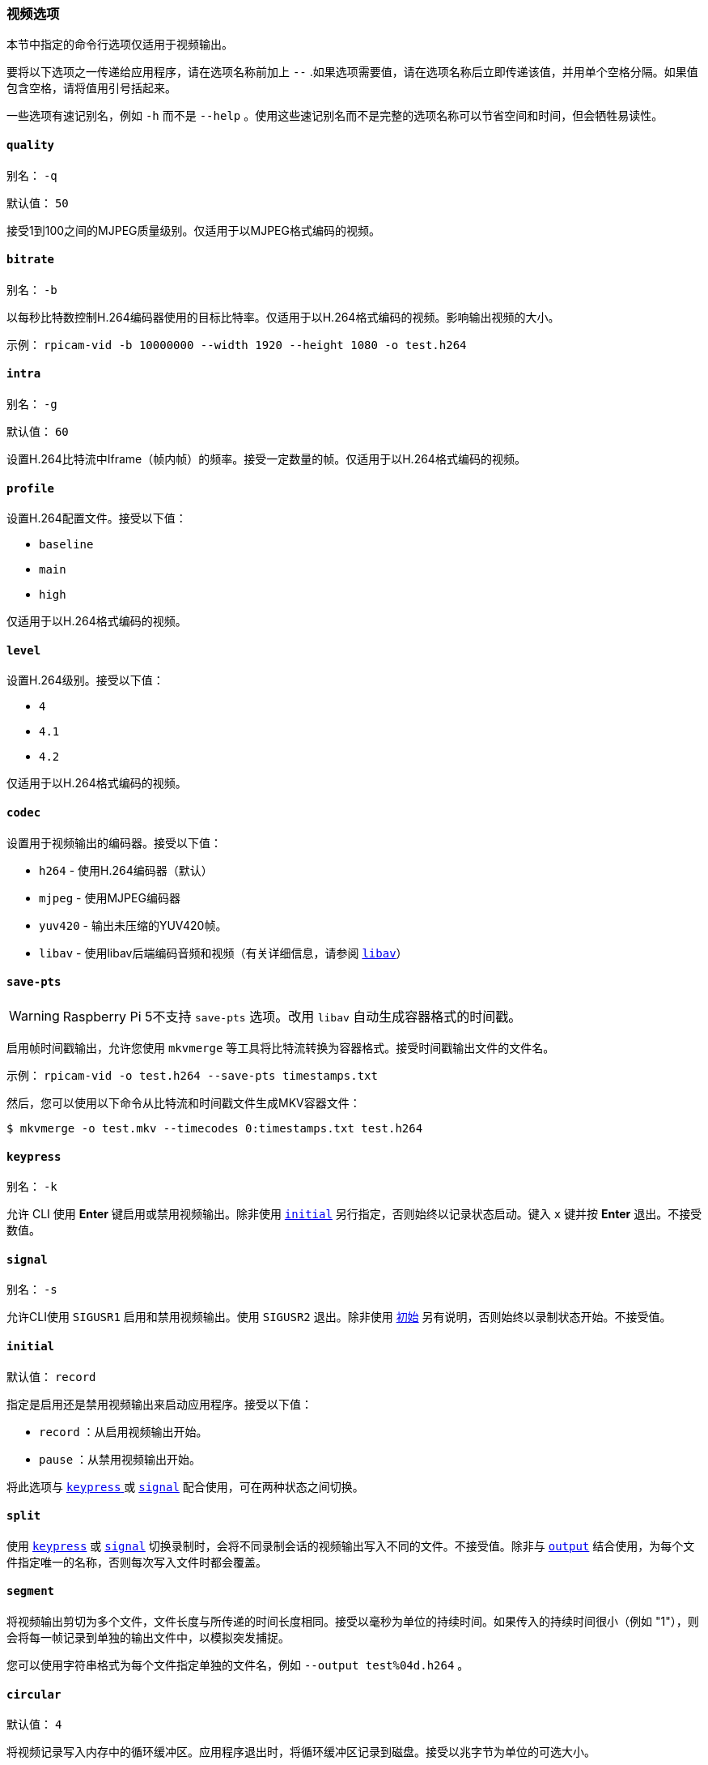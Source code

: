 [[video-options]]
=== 视频选项

本节中指定的命令行选项仅适用于视频输出。

要将以下选项之一传递给应用程序，请在选项名称前加上 `--` .如果选项需要值，请在选项名称后立即传递该值，并用单个空格分隔。如果值包含空格，请将值用引号括起来。

一些选项有速记别名，例如 `-h` 而不是 `--help` 。使用这些速记别名而不是完整的选项名称可以节省空间和时间，但会牺牲易读性。

==== `quality` 

别名： `-q` 

默认值： `50` 

接受1到100之间的MJPEG质量级别。仅适用于以MJPEG格式编码的视频。

[[bitrate]]
==== `bitrate` 

别名： `-b` 

以每秒比特数控制H.264编码器使用的目标比特率。仅适用于以H.264格式编码的视频。影响输出视频的大小。


示例： `rpicam-vid -b 10000000 --width 1920 --height 1080 -o test.h264` 

[[intra]]
==== `intra` 

别名： `-g` 

默认值： `60` 

设置H.264比特流中Iframe（帧内帧）的频率。接受一定数量的帧。仅适用于以H.264格式编码的视频。

[[profile]]
==== `profile` 

设置H.264配置文件。接受以下值：

*  `baseline` 
*  `main` 
*  `high` 

仅适用于以H.264格式编码的视频。

[[level]]
==== `level` 

设置H.264级别。接受以下值：

*  `4` 
*  `4.1` 
*  `4.2` 

仅适用于以H.264格式编码的视频。

[[codec]]
==== `codec` 

设置用于视频输出的编码器。接受以下值：

* `h264` - 使用H.264编码器（默认）
* `mjpeg` - 使用MJPEG编码器
* `yuv420` - 输出未压缩的YUV420帧。
* `libav` - 使用libav后端编码音频和视频（有关详细信息，请参阅 xref:camera_software.adoc#libav-integration-with-rpicam-vid[`libav`]）

[[save-pts]]
==== `save-pts` 

WARNING: Raspberry Pi 5不支持 `save-pts` 选项。改用 `libav` 自动生成容器格式的时间戳。

启用帧时间戳输出，允许您使用 `mkvmerge` 等工具将比特流转换为容器格式。接受时间戳输出文件的文件名。

示例： `rpicam-vid -o test.h264 --save-pts timestamps.txt` 

然后，您可以使用以下命令从比特流和时间戳文件生成MKV容器文件：

[source,console]
----
$ mkvmerge -o test.mkv --timecodes 0:timestamps.txt test.h264
----

==== `keypress` 

别名： `-k` 

允许 CLI 使用 *Enter* 键启用或禁用视频输出。除非使用 xref:camera_software.adoc#initial[`initial`] 另行指定，否则始终以记录状态启动。键入 `x` 键并按 *Enter* 退出。不接受数值。

==== `signal` 

别名： `-s` 

允许CLI使用 `SIGUSR1` 启用和禁用视频输出。使用 `SIGUSR2` 退出。除非使用 xref:camera_software.adoc#initial[`初始`] 另有说明，否则始终以录制状态开始。不接受值。

[[initial]]
==== `initial` 

默认值： `record` 

指定是启用还是禁用视频输出来启动应用程序。接受以下值：

* `record` ：从启用视频输出开始。
* `pause` ：从禁用视频输出开始。

将此选项与 xref:camera_software.adoc#keypress[`keypress` ] 或 xref:camera_software.adoc#signal[ `signal`] 配合使用，可在两种状态之间切换。

[[split]]
==== `split` 

使用 xref:camera_software.adoc#keypress[`keypress`] 或 xref:camera_software.adoc#signal[`signal`] 切换录制时，会将不同录制会话的视频输出写入不同的文件。不接受值。除非与 xref:camera_software.adoc#output[`output`] 结合使用，为每个文件指定唯一的名称，否则每次写入文件时都会覆盖。

[[segment]]
==== `segment` 

将视频输出剪切为多个文件，文件长度与所传递的时间长度相同。接受以毫秒为单位的持续时间。如果传入的持续时间很小（例如 "1"），则会将每一帧记录到单独的输出文件中，以模拟突发捕捉。

您可以使用字符串格式为每个文件指定单独的文件名，例如 `--output test%04d.h264` 。

[[circular]]
==== `circular` 

默认值： `4` 

将视频记录写入内存中的循环缓冲区。应用程序退出时，将循环缓冲区记录到磁盘。接受以兆字节为单位的可选大小。

[[inline]]
==== `inline` 

在每个 Iframe（帧内）写入序列头。这可以帮助客户端从视频中的任意点解码视频序列，而不只是从开头解码。建议与 xref:camera_software.adoc#segment[`segment` ]、xref:camera_software.adoc#split[`split`]、xref:camera_software.adoc#circular[ `circular`] 和流媒体选项一起使用。

仅适用于以H.264格式编码的视频。不接受值。

[[listen]]
==== `listen` 

在编码视频之前等待传入的客户端连接。用于通过TCP/IP进行网络流传输。不接受值。

[[frames]]
==== `frames` 

准确记录指定的帧数。任何非零值都会覆盖 xref:camera_software.adoc#timeout[`timeout`]。接受非零整数。

[[framerate]]
==== `framerate` 

准确记录指定的帧率。接受非零整数。

